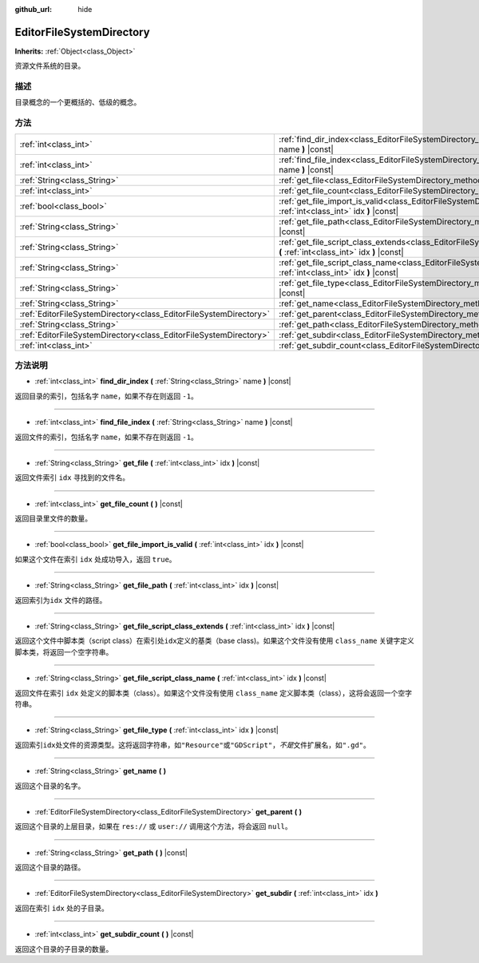 :github_url: hide

.. Generated automatically by doc/tools/make_rst.py in GaaeExplorer's source tree.
.. DO NOT EDIT THIS FILE, but the EditorFileSystemDirectory.xml source instead.
.. The source is found in doc/classes or modules/<name>/doc_classes.

.. _class_EditorFileSystemDirectory:

EditorFileSystemDirectory
=========================

**Inherits:** :ref:`Object<class_Object>`

资源文件系统的目录。

描述
----

目录概念的一个更概括的、低级的概念。

方法
----

+-------------------------------------------------------------------+----------------------------------------------------------------------------------------------------------------------------------------------------------+
| :ref:`int<class_int>`                                             | :ref:`find_dir_index<class_EditorFileSystemDirectory_method_find_dir_index>` **(** :ref:`String<class_String>` name **)** |const|                        |
+-------------------------------------------------------------------+----------------------------------------------------------------------------------------------------------------------------------------------------------+
| :ref:`int<class_int>`                                             | :ref:`find_file_index<class_EditorFileSystemDirectory_method_find_file_index>` **(** :ref:`String<class_String>` name **)** |const|                      |
+-------------------------------------------------------------------+----------------------------------------------------------------------------------------------------------------------------------------------------------+
| :ref:`String<class_String>`                                       | :ref:`get_file<class_EditorFileSystemDirectory_method_get_file>` **(** :ref:`int<class_int>` idx **)** |const|                                           |
+-------------------------------------------------------------------+----------------------------------------------------------------------------------------------------------------------------------------------------------+
| :ref:`int<class_int>`                                             | :ref:`get_file_count<class_EditorFileSystemDirectory_method_get_file_count>` **(** **)** |const|                                                         |
+-------------------------------------------------------------------+----------------------------------------------------------------------------------------------------------------------------------------------------------+
| :ref:`bool<class_bool>`                                           | :ref:`get_file_import_is_valid<class_EditorFileSystemDirectory_method_get_file_import_is_valid>` **(** :ref:`int<class_int>` idx **)** |const|           |
+-------------------------------------------------------------------+----------------------------------------------------------------------------------------------------------------------------------------------------------+
| :ref:`String<class_String>`                                       | :ref:`get_file_path<class_EditorFileSystemDirectory_method_get_file_path>` **(** :ref:`int<class_int>` idx **)** |const|                                 |
+-------------------------------------------------------------------+----------------------------------------------------------------------------------------------------------------------------------------------------------+
| :ref:`String<class_String>`                                       | :ref:`get_file_script_class_extends<class_EditorFileSystemDirectory_method_get_file_script_class_extends>` **(** :ref:`int<class_int>` idx **)** |const| |
+-------------------------------------------------------------------+----------------------------------------------------------------------------------------------------------------------------------------------------------+
| :ref:`String<class_String>`                                       | :ref:`get_file_script_class_name<class_EditorFileSystemDirectory_method_get_file_script_class_name>` **(** :ref:`int<class_int>` idx **)** |const|       |
+-------------------------------------------------------------------+----------------------------------------------------------------------------------------------------------------------------------------------------------+
| :ref:`String<class_String>`                                       | :ref:`get_file_type<class_EditorFileSystemDirectory_method_get_file_type>` **(** :ref:`int<class_int>` idx **)** |const|                                 |
+-------------------------------------------------------------------+----------------------------------------------------------------------------------------------------------------------------------------------------------+
| :ref:`String<class_String>`                                       | :ref:`get_name<class_EditorFileSystemDirectory_method_get_name>` **(** **)**                                                                             |
+-------------------------------------------------------------------+----------------------------------------------------------------------------------------------------------------------------------------------------------+
| :ref:`EditorFileSystemDirectory<class_EditorFileSystemDirectory>` | :ref:`get_parent<class_EditorFileSystemDirectory_method_get_parent>` **(** **)**                                                                         |
+-------------------------------------------------------------------+----------------------------------------------------------------------------------------------------------------------------------------------------------+
| :ref:`String<class_String>`                                       | :ref:`get_path<class_EditorFileSystemDirectory_method_get_path>` **(** **)** |const|                                                                     |
+-------------------------------------------------------------------+----------------------------------------------------------------------------------------------------------------------------------------------------------+
| :ref:`EditorFileSystemDirectory<class_EditorFileSystemDirectory>` | :ref:`get_subdir<class_EditorFileSystemDirectory_method_get_subdir>` **(** :ref:`int<class_int>` idx **)**                                               |
+-------------------------------------------------------------------+----------------------------------------------------------------------------------------------------------------------------------------------------------+
| :ref:`int<class_int>`                                             | :ref:`get_subdir_count<class_EditorFileSystemDirectory_method_get_subdir_count>` **(** **)** |const|                                                     |
+-------------------------------------------------------------------+----------------------------------------------------------------------------------------------------------------------------------------------------------+

方法说明
--------

.. _class_EditorFileSystemDirectory_method_find_dir_index:

- :ref:`int<class_int>` **find_dir_index** **(** :ref:`String<class_String>` name **)** |const|

返回目录的索引，包括名字 ``name``\ ，如果不存在则返回 ``-1``\ 。

----

.. _class_EditorFileSystemDirectory_method_find_file_index:

- :ref:`int<class_int>` **find_file_index** **(** :ref:`String<class_String>` name **)** |const|

返回文件的索引，包括名字 ``name``\ ，如果不存在则返回 ``-1``\ 。

----

.. _class_EditorFileSystemDirectory_method_get_file:

- :ref:`String<class_String>` **get_file** **(** :ref:`int<class_int>` idx **)** |const|

返回文件索引 ``idx`` 寻找到的文件名。

----

.. _class_EditorFileSystemDirectory_method_get_file_count:

- :ref:`int<class_int>` **get_file_count** **(** **)** |const|

返回目录里文件的数量。

----

.. _class_EditorFileSystemDirectory_method_get_file_import_is_valid:

- :ref:`bool<class_bool>` **get_file_import_is_valid** **(** :ref:`int<class_int>` idx **)** |const|

如果这个文件在索引 ``idx`` 处成功导入，返回 ``true``\ 。

----

.. _class_EditorFileSystemDirectory_method_get_file_path:

- :ref:`String<class_String>` **get_file_path** **(** :ref:`int<class_int>` idx **)** |const|

返回索引为\ ``idx`` 文件的路径。

----

.. _class_EditorFileSystemDirectory_method_get_file_script_class_extends:

- :ref:`String<class_String>` **get_file_script_class_extends** **(** :ref:`int<class_int>` idx **)** |const|

返回这个文件中脚本类（script class）在索引处\ ``idx``\ 定义的基类（base class)。如果这个文件没有使用 ``class_name`` 关键字定义脚本类，将返回一个空字符串。

----

.. _class_EditorFileSystemDirectory_method_get_file_script_class_name:

- :ref:`String<class_String>` **get_file_script_class_name** **(** :ref:`int<class_int>` idx **)** |const|

返回文件在索引 ``idx`` 处定义的脚本类（class）。如果这个文件没有使用 ``class_name`` 定义脚本类（class），这将会返回一个空字符串。

----

.. _class_EditorFileSystemDirectory_method_get_file_type:

- :ref:`String<class_String>` **get_file_type** **(** :ref:`int<class_int>` idx **)** |const|

返回索引\ ``idx``\ 处文件的资源类型。这将返回字符串，如\ ``"Resource"``\ 或\ ``"GDScript"``\ ，\ *不是*\ 文件扩展名，如\ ``".gd"``\ 。

----

.. _class_EditorFileSystemDirectory_method_get_name:

- :ref:`String<class_String>` **get_name** **(** **)**

返回这个目录的名字。

----

.. _class_EditorFileSystemDirectory_method_get_parent:

- :ref:`EditorFileSystemDirectory<class_EditorFileSystemDirectory>` **get_parent** **(** **)**

返回这个目录的上层目录，如果在 ``res://`` 或 ``user://`` 调用这个方法，将会返回 ``null``\ 。

----

.. _class_EditorFileSystemDirectory_method_get_path:

- :ref:`String<class_String>` **get_path** **(** **)** |const|

返回这个目录的路径。

----

.. _class_EditorFileSystemDirectory_method_get_subdir:

- :ref:`EditorFileSystemDirectory<class_EditorFileSystemDirectory>` **get_subdir** **(** :ref:`int<class_int>` idx **)**

返回在索引 ``idx`` 处的子目录。

----

.. _class_EditorFileSystemDirectory_method_get_subdir_count:

- :ref:`int<class_int>` **get_subdir_count** **(** **)** |const|

返回这个目录的子目录的数量。

.. |virtual| replace:: :abbr:`virtual (This method should typically be overridden by the user to have any effect.)`
.. |const| replace:: :abbr:`const (This method has no side effects. It doesn't modify any of the instance's member variables.)`
.. |vararg| replace:: :abbr:`vararg (This method accepts any number of arguments after the ones described here.)`

